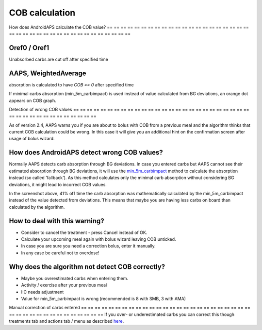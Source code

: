 COB calculation
**************************************************

How does AndroidAPS calculate the COB value?
== == == == == == == == == == == == == == == == == == == == == == == == == == == == == == == == == == == == == == ==

Oref0 / Oref1
--------------------------------------------------

Unabsorbed carbs are cut off after specified time

.. image:: ../images/cob_oref0_orange_II.png
  :alt: Oref0 / Oref1

AAPS, WeightedAverage
--------------------------------------------------

absorption is calculated to have `COB == 0` after specified time

.. image:: ../images/cob_aaps2_orange_II.png
  :alt: AAPS, WheitedAverage

If minimal carbs absorption (min_5m_carbimpact) is used instead of value calculated from BG deviations, an orange dot appears on COB graph.

Detection of wrong COB values
== == == == == == == == == == == == == == == == == == == == == == == == == == == == == == == == == == == == == == ==

As of version 2.4, AAPS warns you if you are about to bolus with COB from a previous meal and the algorithm thinks that current COB calculation could be wrong. In this case it will give you an additional hint on the confirmation screen after usage of bolus wizard. 

How does AndroidAPS detect wrong COB values? 
--------------------------------------------------

Normally AAPS detects carb absorption through BG deviations. In case you entered carbs but AAPS cannot see their estimated absorption through BG deviations, it will use the `min_5m_carbimpact <../Configuration/Config-Builder.html?highlight=min_5m_carbimpact#absorption-settings>`_ method to calculate the absorption instead (so called 'fallback'). As this method calculates only the minimal carb absorption without considering BG deviations, it might lead to incorrect COB values.

.. image:: ../images/Calculator_SlowCarbAbsorbtion.png
  :alt: Hint on wrong COB value

In the screenshot above, 41% of1 time the carb absorption was mathematically calculated by the min_5m_carbimpact instead of the value  detected from deviations.  This means that maybe you are having less carbs on board than calculated by the algorithm. 

How to deal with this warning? 
--------------------------------------------------

- Consider to cancel the treatment - press Cancel instead of OK.
- Calculate your upcoming meal again with bolus wizard leaving COB unticked.
- In case you are sure you need a correction bolus, enter it manually.
- In any case be careful not to overdose!

Why does the algorithm not detect COB correctly? 
--------------------------------------------------

- Maybe you overestimated carbs when entering them.  
- Activity / exercise after your previous meal
- I:C needs adjustment
- Value for min_5m_carbimpact is wrong (recommended is 8 with SMB, 3 with AMA)

Manual correction of carbs entered
== == == == == == == == == == == == == == == == == == == == == == == == == == == == == == == == == == == == == == ==
If you over- or underestimated carbs you can correct this though treatments tab and actions tab / menu as described `here <../Getting-Started/Screenshots.html#carb-correction>`_.
